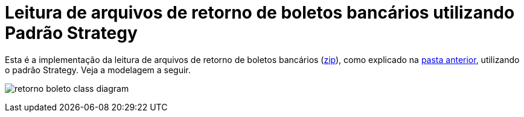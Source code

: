 :imagesdir: ../../../images/patterns/strategy
:source-highlighter: highlightjs
:numbered:
:unsafe:

ifdef::env-github[]
:outfilesuffix: .adoc
:caution-caption: :fire:
:important-caption: :exclamation:
:note-caption: :paperclip:
:tip-caption: :bulb:
:warning-caption: :warning:
endif::[]

= Leitura de arquivos de retorno de boletos bancários utilizando Padrão Strategy

Esta é a implementação da leitura de arquivos de retorno de boletos bancários (link:https://kinolien.github.io/gitzip/?download=/manoelcampos/padroes-projetos/tree/master/comportamentais/strategy/retorno-boleto[zip]), como explicado na link:../[pasta anterior],
utilizando o padrão Strategy. Veja a modelagem a seguir.

image:retorno-boleto-class-diagram.png[]

